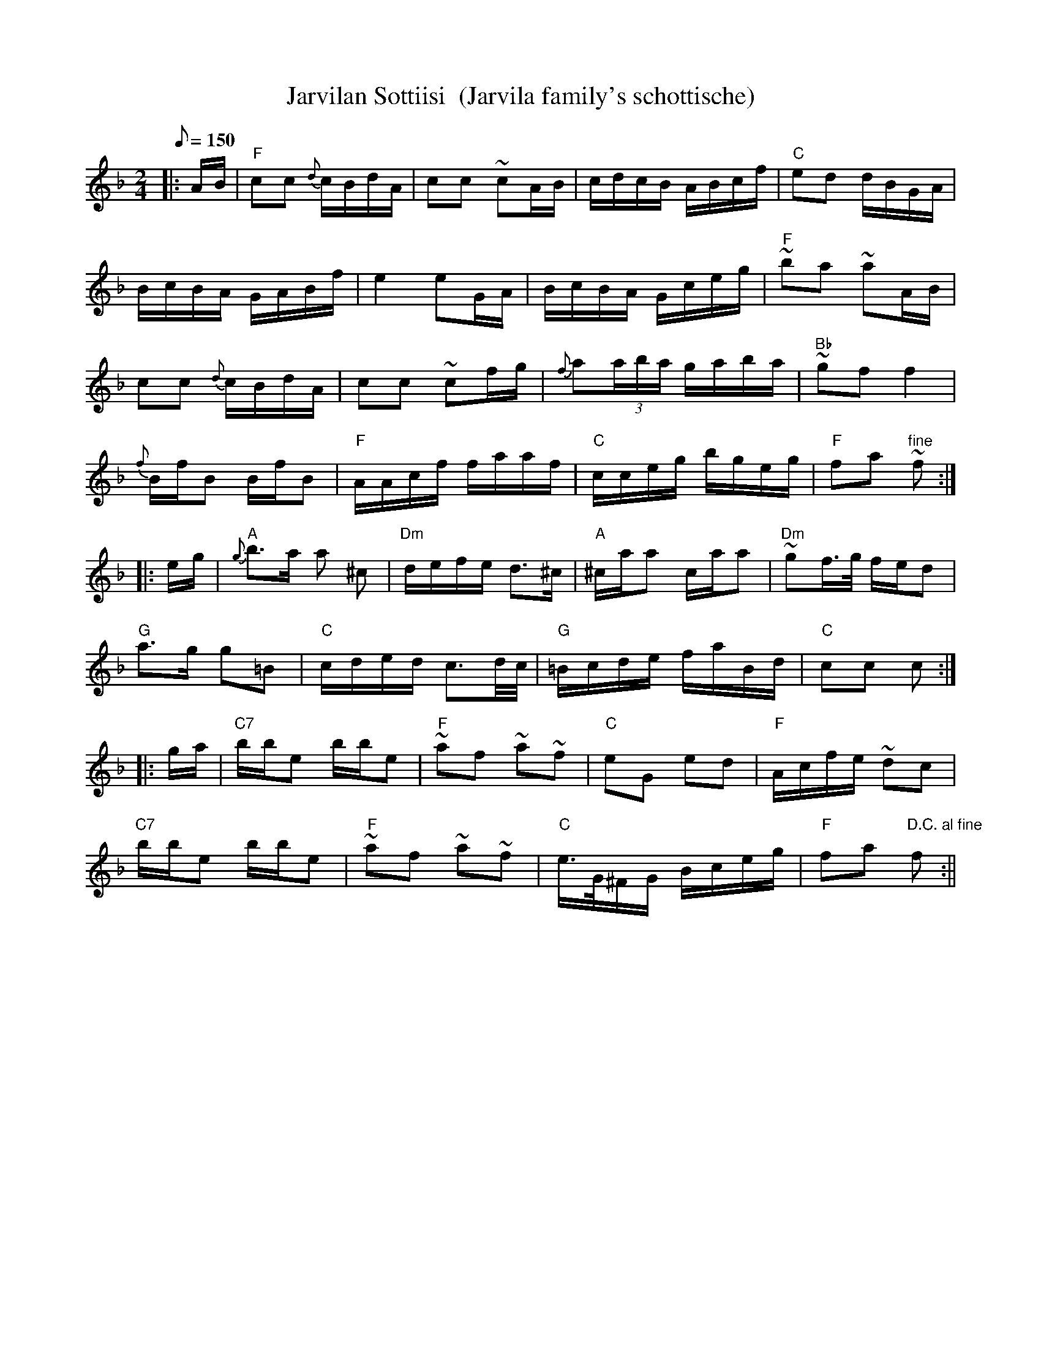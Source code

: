 X:22
T:Jarvilan Sottiisi  (Jarvila family's schottische)
M:2/4
L:1/16
Q:1/8=150
R:schottische
K:F
|: AB | "F" c2c2 {d}cBdA | c2c2 ~c2AB | cdcB ABcf | "C" e2d2 dBGA | !
BcBA GABf | e4 e2GA | BcBA Gceg | "F" ~b2a2 ~a2AB | !
c2c2 {d}cBdA | c2c2 ~c2fg | {f}a2(3aba gaba | "Bb" ~g2f2 f4 | !
{f}BfB2 BfB2 | "F" AAcf faaf | "C" cceg bgeg | "F" f2a2 "fine" ~f2 :| !
|: eg | "A" {g}b3a a2 ^c2 | "Dm" defe d3^c |
"A"^caa2 caa2 | "Dm" ~g2f>g fed2 | !
"G" a3g g2=B2 | "C" cded c3d/2c/2 | "G" =Bcde faBd | "C" c2c2 c2 :| !
|: ga | "C7" bbe2 bbe2 | "F" ~a2f2 ~a2~f2 | "C" e2G2 e2d2 | "F" Acfe ~d2c2 | !
"C7" bbe2 bbe2 | "F" ~a2f2 ~a2~f2 |
"C" e>G^FG Bceg | "F" f2a2 "D.C. al fine" f2 :||
